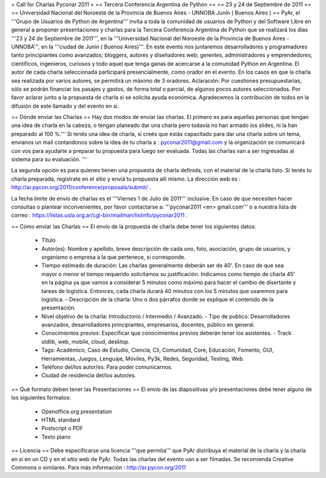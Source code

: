 = Call for Charlas Pyconar 2011 =
== Tercera Conferencia Argentina de Python ==
== 23 y 24 de Septiembre de 2011 ==
== Universidad Nacional del Noroeste de la Provincia de Buenos Aires -  UNNOBA Junín ( Buenos Aires ) ==
PyAr, el '''Grupo de Usuarios de Python de Argentina''' invita a toda la comunidad de usuarios de Python y del Software Libre en general a proponer presentaciones y charlas para la Tercera Conferencia Argentina de Python que se realizará los días '''23 y 24 de Septiembre de 2011''', en la '''Universidad Nacional del Noroeste de la Provincia de Buenos Aires - UNNOBA''', en la '''ciudad de Junín ( Buenos Aires)'''. En este evento nos juntaremos desarrolladores y programadores tanto principiantes como avanzados; bloggers, autores y diseñadores web; gerentes, administradores y emprendedores; científicos, ingenieros, curiosos y todo aquel que tenga ganas de acercarse a la comunidad Python en Argentina. El autor de cada charla seleccionada participará presencialmente, como orador en el evento. En los casos en que la charla sea realizada por varios autores, se permitirá un máximo de 3 oradores. Aclaración: Por cuestiones presupuestarias, sólo se podrán financiar los pasajes y gastos, de forma total o parcial, de algunos pocos autores seleccionados. Por favor aclarar junto a la propuesta de charla si se solicita ayuda económica. Agradecemos la contribución de todos en la difusión de este llamado y del evento en si.

== Dónde enviar las Charlas ==
Hay dos modos de enviar las charlas. El primero es para aquellas personas que tengan una idea de charla en la cabeza, o tengan planeado dar una charla pero todavía no han armado los slides, ni la han preparado al 100 %.''' Si tenés una idea de charla, si creés que estás capacitado para dar una charla sobre un tema, envianos un mail contandonos sobre la idea de tu charla a : pyconar2011@gmail.com y la organización se comunicará con vos para ayudarte a preparar tu propuesta para luego ser evaluada. Todas las charlas van a ser ingresadas al sistema para su evaluación. '''

La segunda opción es para quienes tienen una propuesta de charla definida, con el material de la charla listo. Si tenés tu charla preparada, registrate en el sitio y enviá tu propuesta allí mismo. La dirección web es :  http://ar.pycon.org/2011/conference/proposals/submit/ .

La fecha límite de envío de charlas es el '''Viernes 1 de Julio de 2011''' inclusive. En caso de que necesiten hacer consultas o plantear inconvenientes, por favor contactarse a: '''pyconar2011 <en> gmail.com''' o a nuestra lista de correo : https://listas.usla.org.ar/cgi-bin/mailman/listinfo/pyconar2011 .

== Cómo enviar las Charlas ==
El envío de la propuesta de charla debe tener los siguientes datos:

 * Título
 * Autor(es): Nombre y apellido, breve descripción de cada uno, foto, asociación, grupo de usuarios, y organismo o empresa a la que pertenece, si corresponde.
 * Tiempo estimado de duración: Las charlas generalmente deberán ser de 40'. En caso de que sea mayor o menor el tiempo requerido solicitamos su justificación. Indicamos como tiempo de charla 45' en la página ya que vamos a considerar 5 minutos como máximo para hacer el cambio de disertante y tareas de logística. Entonces, cada charla durará 40 minutos con los 5 minutos que usaremos para logística. - Descripción de la charla: Uno o dos párrafos donde se explique el contenido de la presentación.
 * Nivel objetivo de la charla: Introductorio / Intermedio / Avanzado. - Tipo de publico: Desarrolladores avanzados, desarrolladores principiantes, empresarios, docentes, público en general.
 * Conocimientos previos: Especificar que conocimientos previos deberán tener los asistentes. - Track: stdlib, web, mobile, cloud, desktop.
 * Tags: Académico, Caso de Estudio, Ciencia, Cli, Comunidad, Core, Educación, Fomento, GUI, Herramientas, Juegos, Lenguaje, Móviles, Py3k, Redes, Seguridad, Testing, Web.
 * Teléfono del/los autor/es: Para poder comunicarnos.
 * Ciudad de residencia del/los autor/es.

== Qué formato deben tener las Presentaciones ==
El envío de las diapositivas y/o presentaciones debe tener alguno de los siguientes formatos:

 * Openoffice.org presentation
 * HTML standard
 * Postscript o PDF
 * Texto plano

== Licencia ==
Debe especificarse una licencia '''que permita''' que PyAr distribuya el material de la charla y la charla en sí en un CD y en el sitio web de PyAr. Todas las charlas del evento van a ser filmadas. Se recomienda Creative Commons o similares. Para más información : http://ar.pycon.org/2011

